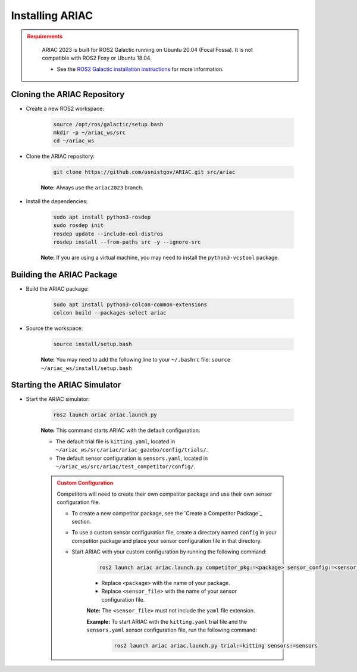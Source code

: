 
.. only:: builder_html or readthedocs

.. role:: inline-python(code)
    :language: python

.. role:: inline-cpp(code)
    :language: cpp

.. role:: inline-file(file)

.. role:: inline-tutorial(file)

.. role:: bash(code)
    :language: bash

.. role:: inline-xml(code)
    :language: xml

.. role:: inline-yaml(code)
    :language: yaml

.. role:: underlined
    :class: underlined



Installing ARIAC
===========================

.. admonition:: Requirements
  :class: attention

    ARIAC 2023 is built for ROS2 Galactic running on Ubuntu 20.04 (Focal Fossa). It is not compatible with ROS2 Foxy or Ubuntu 18.04.

    - See the `ROS2 Galactic installation instructions <https://docs.ros.org/en/galactic/Installation.html>`_ for more information.


Cloning the ARIAC Repository
----------------------------

- Create a new ROS2 workspace:

    .. code-block:: bash

        source /opt/ros/galactic/setup.bash
        mkdir -p ~/ariac_ws/src
        cd ~/ariac_ws


- Clone the ARIAC repository:

    .. code-block:: bash
        
        git clone https://github.com/usnistgov/ARIAC.git src/ariac

    **Note:** Always use the ``ariac2023`` branch.


- Install the dependencies:

    .. code-block:: bash

        sudo apt install python3-rosdep
        sudo rosdep init
        rosdep update --include-eol-distros
        rosdep install --from-paths src -y --ignore-src

    **Note:** If you are using a virtual machine, you may need to install the ``python3-vcstool`` package.


Building the ARIAC Package
--------------------------

- Build the ARIAC package:

    .. code-block:: bash

        sudo apt install python3-colcon-common-extensions
        colcon build --packages-select ariac

- Source the workspace:

    .. code-block:: bash

        source install/setup.bash

    **Note:** You may need to add the following line to your ``~/.bashrc`` file: ``source ~/ariac_ws/install/setup.bash``

Starting the ARIAC Simulator
----------------------------

- Start the ARIAC simulator:

    .. code-block:: bash

        ros2 launch ariac ariac.launch.py

    **Note:** This command starts ARIAC with the default configuration:

    - The default trial file is ``kitting.yaml``, located in ``~/ariac_ws/src/ariac/ariac_gazebo/config/trials/``.
    - The default sensor configuration is ``sensors.yaml``, located in ``~/ariac_ws/src/ariac/test_competitor/config/``.


    .. admonition:: Custom Configuration
        :class: danger

        Competitors will need to create their own competitor package and use their own sensor configuration file.

        - To create a new competitor package, see the `Create a Competitor Package`_ section.
        - To use a custom sensor configuration file, create a directory named ``config`` in your competitor package and place your sensor configuration file in that directory. 
        - Start ARIAC with your custom configuration by running the following command:

            .. code-block:: bash

                ros2 launch ariac ariac.launch.py competitor_pkg:=<package> sensor_config:=<sensor_file>

            - Replace ``<package>`` with the name of your package.
            - Replace ``<sensor_file>`` with the name of your sensor configuration file.

            **Note:** The ``<sensor_file>`` must not include the ``yaml`` file extension.

            **Example:** To start ARIAC with the ``kitting.yaml`` trial file and the ``sensors.yaml`` sensor configuration file, run the following command:

                .. code-block:: bash

                    ros2 launch ariac ariac.launch.py trial:=kitting sensors:=sensors

        

    